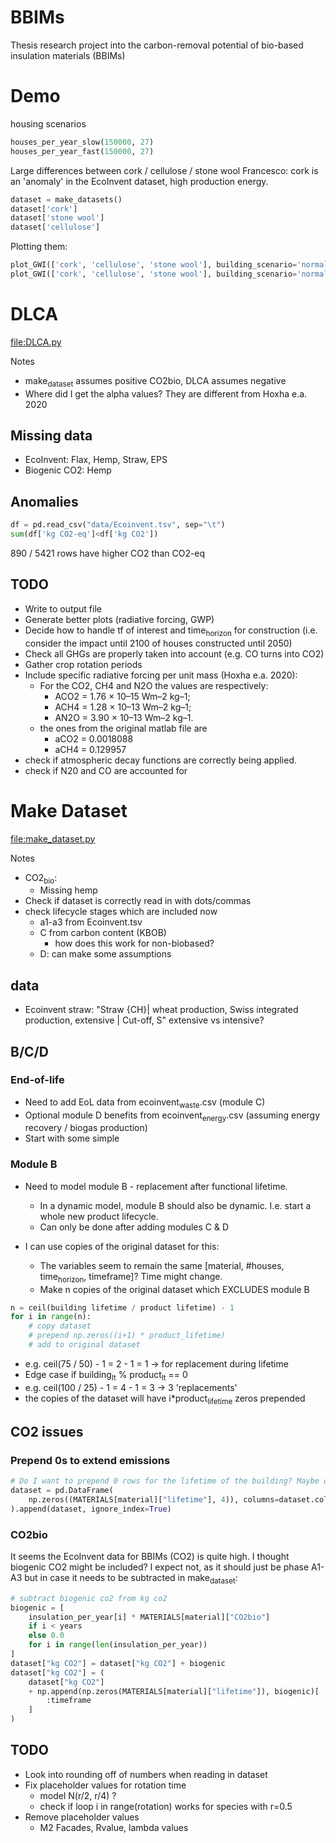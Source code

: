 * BBIMs

Thesis research project into the carbon-removal potential of bio-based
insulation materials (BBIMs)

* Demo

housing scenarios
#+begin_src python
houses_per_year_slow(150000, 27)
houses_per_year_fast(150000, 27)
#+end_src

Large differences between cork / cellulose / stone wool
Francesco: cork is an 'anomaly' in the EcoInvent dataset, high production energy.
#+begin_src python
dataset = make_datasets()
dataset['cork']
dataset['stone wool']
dataset['cellulose']
#+end_src

Plotting them:
#+begin_src python
plot_GWI(['cork', 'cellulose', 'stone wool'], building_scenario='normal', plottype='inst')
plot_GWI(['cork', 'cellulose', 'stone wool'], building_scenario='normal', plottype='cum')
#+end_src

* DLCA

[[file:DLCA.py]]

Notes
- make_dataset assumes positive CO2bio, DLCA assumes negative
- Where did I get the alpha values? They are different from Hoxha e.a. 2020

** Missing data

- EcoInvent: Flax, Hemp, Straw, EPS
- Biogenic CO2: Hemp

** Anomalies

#+begin_src python
df = pd.read_csv("data/Ecoinvent.tsv", sep="\t")
sum(df['kg CO2-eq']<df['kg CO2'])
#+end_src

890 / 5421 rows have higher CO2 than CO2-eq

** TODO

- Write to output file
- Generate better plots (radiative forcing, GWP)
- Decide how to handle tf of interest and time_horizon for construction (i.e.
  consider the impact until 2100 of houses constructed until 2050)
- Check all GHGs are properly taken into account (e.g. CO turns into CO2)
- Gather crop rotation periods
- Include specific radiative forcing per unit mass (Hoxha e.a. 2020):
  - For the CO2, CH4 and N2O the values are respectively:
    - ACO2 = 1.76 × 10–15 Wm–2 kg–1;
    - ACH4 = 1.28 × 10–13 Wm–2 kg–1;
    - AN2O = 3.90 × 10–13 Wm–2 kg–1.
  - the ones from the original matlab file are
    - aCO2 = 0.0018088
    - aCH4 = 0.129957
- check if atmospheric decay functions are correctly being applied.
- check if N20 and CO are accounted for

* Make Dataset

[[file:make_dataset.py]]

Notes
- CO2_bio:
  - Missing hemp
- Check if dataset is correctly read in with dots/commas
- check lifecycle stages which are included now
  - a1-a3 from Ecoinvent.tsv
  - C from carbon content (KBOB)
    - how does this work for non-biobased?
  - D: can make some assumptions

** data

- Ecoinvent straw:
  "Straw {CH}| wheat production, Swiss integrated production, extensive |
  Cut-off, S"
  extensive vs intensive?



** B/C/D

*** End-of-life

- Need to add EoL data from ecoinvent_waste.csv (module C)
- Optional module D benefits from ecoinvent_energy.csv (assuming energy
  recovery / biogas production)
- Start with some simple

*** Module B

- Need to model module B - replacement after functional lifetime.
  - In a dynamic model, module B should also be dynamic. I.e. start a whole new
    product lifecycle.
  - Can only be done after adding modules C & D

- I can use copies of the original dataset for this:

  - The variables seem to remain the same [material, #houses, time_horizon,
    timeframe]? Time might change.
  - Make n copies of the original dataset which EXCLUDES module B


#+begin_src python
n = ceil(building lifetime / product lifetime) - 1
for i in range(n):
    # copy dataset
    # prepend np.zeros((i+1) * product_lifetime)
    # add to original dataset
#+end_src

- e.g. ceil(75 / 50) - 1 = 2  - 1 = 1 -> for replacement during lifetime
- Edge case if building_lt % product_lt == 0
- e.g. ceil(100 / 25) - 1 = 4 - 1 = 3 ->  3 'replacements'
- the copies of the dataset will have i*product_lifetime zeros prepended


**  CO2 issues

*** Prepend 0s to extend emissions

#+begin_src python
# Do I want to prepend 0 rows for the lifetime of the building? Maybe only if they are plant based materials...
dataset = pd.DataFrame(
    np.zeros((MATERIALS[material]["lifetime"], 4)), columns=dataset.columns
).append(dataset, ignore_index=True)
#+end_src

*** CO2bio
It seems the EcoInvent data for BBIMs (CO2) is quite high. I thought biogenic
CO2 might be included? I expect not, as it should just be phase A1-A3 but in
case it needs to be subtracted in make_dataset:

#+begin_src python
# subtract biogenic co2 from kg co2
biogenic = [
    insulation_per_year[i] * MATERIALS[material]["CO2bio"]
    if i < years
    else 0.0
    for i in range(len(insulation_per_year))
]
dataset["kg CO2"] = dataset["kg CO2"] + biogenic
dataset["kg CO2"] = (
    dataset["kg CO2"]
    + np.append(np.zeros(MATERIALS[material]["lifetime"]), biogenic)[
        :timeframe
    ]
)
#+end_src

** TODO

- Look into rounding off of numbers when reading in dataset
- Fix placeholder values for rotation time
  - model N(r/2, r/4) ?
  - check if loop i in range(rotation) works for species with r=0.5
- Remove placeholder values
  - M2 Facades, Rvalue, lambda values
